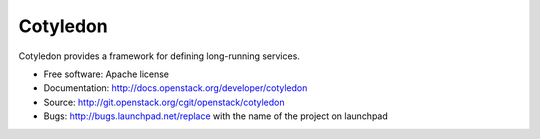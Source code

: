 ===============================
Cotyledon
===============================

Cotyledon provides a framework for defining long-running services.

* Free software: Apache license
* Documentation: http://docs.openstack.org/developer/cotyledon
* Source: http://git.openstack.org/cgit/openstack/cotyledon
* Bugs: http://bugs.launchpad.net/replace with the name of the project on launchpad



